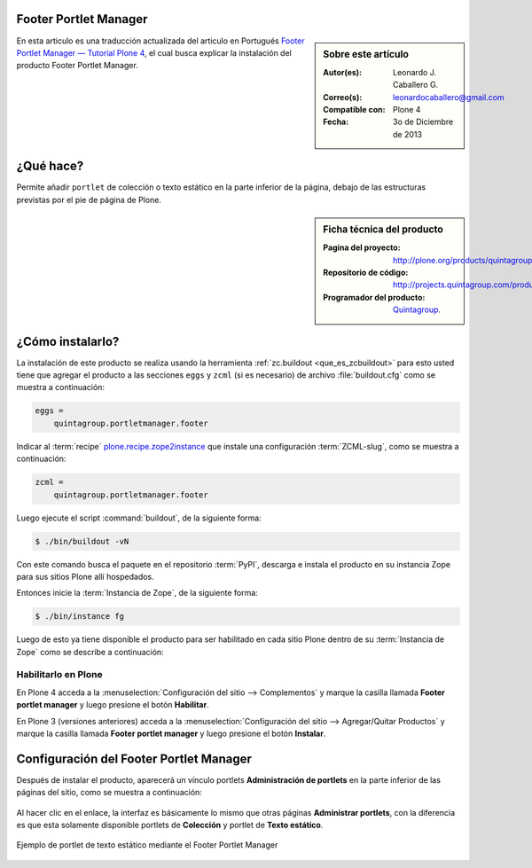 .. -*- coding: utf-8 -*-

.. _quintagroup_portletmanager_footer:

Footer Portlet Manager
======================

.. sidebar:: Sobre este artículo

    :Autor(es): Leonardo J. Caballero G.
    :Correo(s): leonardocaballero@gmail.com
    :Compatible con: Plone 4
    :Fecha: 3o de Diciembre de 2013

En esta articulo es una traducción actualizada del articulo en Portugués 
`Footer Portlet Manager — Tutorial Plone 4`_, el cual busca explicar la instalación 
del producto Footer Portlet Manager.

¿Qué hace?
==========

Permite añadir ``portlet`` de colección o texto estático en la parte inferior
de la página, debajo de las estructuras previstas por el pie de página de Plone.

.. sidebar:: Ficha técnica del producto

    :Pagina del proyecto: http://plone.org/products/quintagroup.portletmanager.footer
    :Repositorio de código: http://projects.quintagroup.com/products/browser/quintagroup.portletmanager.footer
    :Programador del producto: `Quintagroup`_.

¿Cómo instalarlo?
=================

La instalación de este producto se realiza usando la herramienta 
:ref:`zc.buildout <que_es_zcbuildout>` para esto usted tiene que agregar 
el producto a las secciones ``eggs`` y ``zcml`` (si es necesario) de archivo 
:file:`buildout.cfg` como se muestra a continuación:

.. code-block:: cfg

  eggs =
      quintagroup.portletmanager.footer
      

Indicar al :term:`recipe` `plone.recipe.zope2instance`_ que instale una 
configuración :term:`ZCML-slug`, como se muestra a continuación:

.. code-block:: cfg

  zcml =
      quintagroup.portletmanager.footer
      
Luego ejecute el script :command:`buildout`, de la siguiente forma:

.. code-block:: sh

  $ ./bin/buildout -vN

Con este comando busca el paquete en el repositorio :term:`PyPI`, descarga e 
instala el producto en su instancia Zope para sus sitios Plone allí hospedados.

Entonces inicie la :term:`Instancia de Zope`, de la siguiente forma:

.. code-block:: sh

  $ ./bin/instance fg
  

Luego de esto ya tiene disponible el producto para ser habilitado en cada sitio 
Plone dentro de su :term:`Instancia de Zope` como se describe a continuación:

Habilitarlo en Plone
--------------------

En Plone 4 acceda a la :menuselection:`Configuración del sitio --> Complementos` 
y marque la casilla llamada **Footer portlet manager** y luego presione el botón **Habilitar**.

En Plone 3 (versiones anteriores) acceda a la :menuselection:`Configuración del sitio --> Agregar/Quitar Productos` 
y marque la casilla llamada **Footer portlet manager** y luego presione el botón **Instalar**.


Configuración del Footer Portlet Manager
========================================

Después de instalar el producto, aparecerá un vínculo portlets **Administración 
de portlets** en la parte inferior de las páginas del sitio, como se muestra 
a continuación:

.. figure:: footer_portlet_manager_1.png
   :align: center
   :alt: 

Al hacer clic en el enlace, la interfaz es básicamente lo mismo que otras 
páginas **Administrar portlets**, con la diferencia es que esta solamente 
disponible portlets de **Colección**  y portlet de **Texto estático**.

.. figure:: footer_portlet_manager_2.png
   :align: center
   :alt: 

Ejemplo de portlet de texto estático mediante el Footer Portlet Manager

.. figure:: footer_portlet_manager_3.png
   :align: center
   :alt: 
   

.. _Footer Portlet Manager — Tutorial Plone 4: http://www.ufrgs.br/tutorial-plone4/produtos-adicionais/footer-portlet-manager
.. _Quintagroup: http://quintagroup.com/
.. _plone.recipe.zope2instance: http://pypi.python.org/pypi/plone.recipe.zope2instance